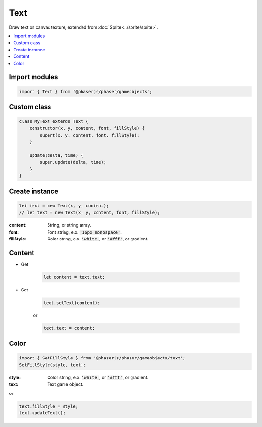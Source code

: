 =============================================================================
Text
=============================================================================

Draw text on canvas texture, extended from :doc:`Sprite<../sprite/sprite>`.

.. contents:: :local:


Import modules
=============================================================================

.. code-block:: javascript

    import { Text } from '@phaserjs/phaser/gameobjects';


Custom class
=============================================================================

.. code-block:: javascript

    class MyText extends Text {
        constructor(x, y, content, font, fillStyle) {
            supert(x, y, content, font, fillStyle);
        }

        update(delta, time) {
            super.update(delta, time);
        }
    }


Create instance
=============================================================================

.. code-block:: javascript

    let text = new Text(x, y, content);
    // let text = new Text(x, y, content, font, fillStyle);

:content: String, or string array.
:font: Font string, e.x. :code:`'16px monospace'`.
:fillStyle: Color string, e.x. :code:`'white'`, or :code:`'#fff'`, or gradient.


Content
=============================================================================

* Get

    .. code-block:: javascript

        let content = text.text;

* Set

    .. code-block:: javascript

        text.setText(content);

    or

    .. code-block:: javascript

        text.text = content;


Color
=============================================================================

.. code-block:: javascript

    import { SetFillStyle } from '@phaserjs/phaser/gameobjects/text';
    SetFillStyle(style, text);

:style: Color string, e.x. :code:`'white'`, or :code:`'#fff'`, or gradient.
:text: Text game object.

or

.. code-block:: javascript

    text.fillStyle = style;
    text.updateText();